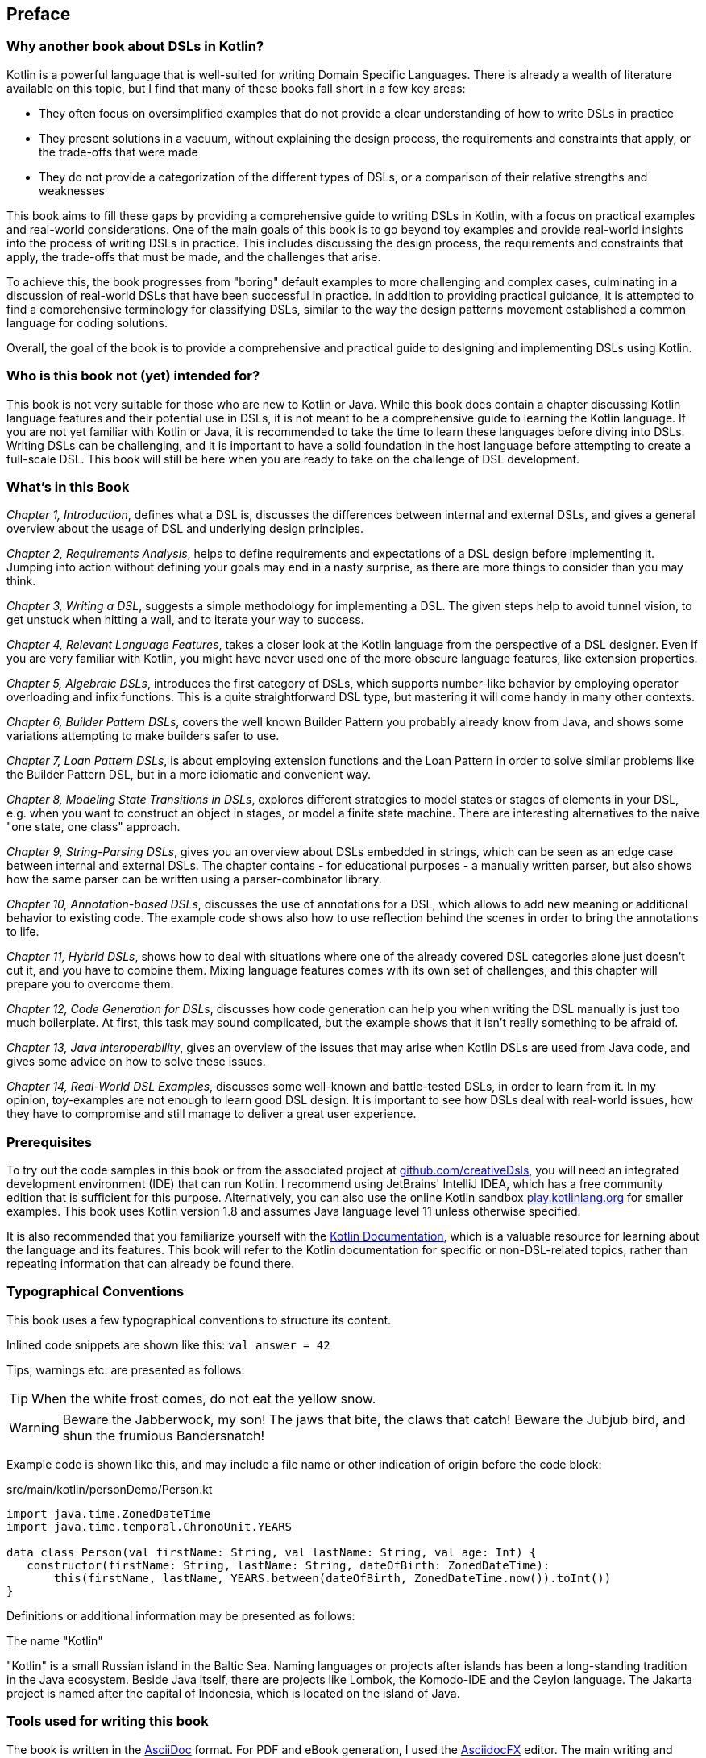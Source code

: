 [preface]

== Preface

=== Why another book about DSLs in Kotlin?

Kotlin is a powerful language that is well-suited for writing Domain Specific Languages. There is already a wealth of literature available on this topic, but I find that many of these books fall short in a few key areas:

* They often focus on oversimplified examples that do not provide a clear understanding of how to write DSLs in practice
* They present solutions in a vacuum, without explaining the design process, the requirements and constraints that apply, or the trade-offs that were made
* They do not provide a categorization of the different types of DSLs, or a comparison of their relative strengths and weaknesses

This book aims to fill these gaps by providing a comprehensive guide to writing DSLs in Kotlin, with a focus on practical examples and real-world considerations. One of the main goals of this book is to go beyond toy examples and provide real-world insights into the process of writing DSLs in practice. This includes discussing the design process, the requirements and constraints that apply, the trade-offs that must be made, and the challenges that arise.

To achieve this, the book progresses from "boring" default examples to more challenging and complex cases, culminating in a discussion of real-world DSLs that have been successful in practice. In addition to providing practical guidance, it is attempted to find a comprehensive terminology for classifying DSLs, similar to the way the design patterns movement established a common language for coding solutions.

Overall, the goal of the book is to provide a comprehensive and practical guide to designing and implementing DSLs using Kotlin.

=== Who is this book not (yet) intended for?

This book is not very suitable for those who are new to Kotlin or Java. While this book does contain a chapter discussing Kotlin language features and their potential use in DSLs, it is not meant to be a comprehensive guide to learning the Kotlin language. If you are not yet familiar with Kotlin or Java, it is recommended to take the time to learn these languages before diving into DSLs. Writing DSLs can be challenging, and it is important to have a solid foundation in the host language before attempting to create a full-scale DSL. This book will still be here when you are ready to take on the challenge of DSL development.

=== What's in this Book

_Chapter 1, Introduction_, defines what a DSL is, discusses the differences between internal and external DSLs, and gives a general overview about the usage of DSL and underlying design principles.

_Chapter 2, Requirements Analysis_, helps to define requirements and expectations of a DSL design before implementing it. Jumping into action without defining your goals may end in a nasty surprise, as there are more things to consider than you may think.

_Chapter 3, Writing a DSL_, suggests a simple methodology for implementing a DSL. The given steps help to avoid tunnel vision, to get unstuck when hitting a wall, and to iterate your way to success.

_Chapter 4, Relevant Language Features_, takes a closer look at the Kotlin language from the perspective of a DSL designer. Even if you are very familiar with Kotlin, you might have never used one of the more obscure language features, like extension properties.

_Chapter 5, Algebraic DSLs_, introduces the first category of DSLs, which supports number-like behavior by employing operator overloading and infix functions. This is a quite straightforward DSL type, but mastering it will come handy in many other contexts.

_Chapter 6, Builder Pattern DSLs_, covers the well known Builder Pattern you probably already know from Java, and shows some variations attempting to make builders safer to use.

_Chapter 7, Loan Pattern DSLs_, is about employing extension functions and the Loan Pattern in order to solve similar problems like the Builder Pattern DSL, but in a more idiomatic and convenient way.

_Chapter 8, Modeling State Transitions in DSLs_, explores different strategies to model states or stages of elements in your DSL, e.g. when you want to construct an object in stages, or model a finite state machine. There are interesting alternatives to the naive "one state, one class" approach.

_Chapter 9, String-Parsing DSLs_, gives you an overview about DSLs embedded in strings, which can be seen as an edge case between internal and external DSLs. The chapter contains - for educational purposes - a manually written parser, but also shows how the same parser can be written using a parser-combinator library.

_Chapter 10, Annotation-based DSLs_, discusses the use of annotations for a DSL, which allows to add new meaning or additional behavior to existing code. The example code shows also how to use reflection behind the scenes in order to bring the annotations to life.

_Chapter 11, Hybrid DSLs_, shows how to deal with situations where one of the already covered DSL categories alone just doesn't cut it, and you have to combine them. Mixing language features comes with its own set of challenges, and this chapter will prepare you to overcome them.

_Chapter 12, Code Generation for DSLs_, discusses how code generation can help you when writing the DSL manually is just too much boilerplate. At first, this task may sound complicated, but the example shows that it isn't really something to be afraid of.

_Chapter 13, Java interoperability_, gives an overview of the issues that may arise when Kotlin DSLs are used from Java code, and gives some advice on how to solve these issues.

_Chapter 14, Real-World DSL Examples_, discusses some well-known and battle-tested DSLs, in order to learn from it. In my opinion, toy-examples are not enough to learn good DSL design. It is important to see how DSLs deal with real-world issues, how they have to compromise and still manage to deliver a great user experience.

=== Prerequisites

To try out the code samples in this book or from the associated project at https://github.com/creativeDsls[github.com/creativeDsls], you will need an integrated development environment (IDE) that can run Kotlin. I recommend using JetBrains' IntelliJ IDEA, which has a free community edition that is sufficient for this purpose. Alternatively, you can also use the online Kotlin sandbox   https://play.kotlinlang.org/[play.kotlinlang.org] for smaller examples. This book uses Kotlin version 1.8 and assumes Java language level 11 unless otherwise specified.

It is also recommended that you familiarize yourself with the https://kotlinlang.org/docs/home.html[Kotlin Documentation], which is a valuable resource for learning about the language and its features. This book will refer to the Kotlin documentation for specific or non-DSL-related topics, rather than repeating information that can already be found there.

=== Typographical Conventions

This book uses a few typographical conventions to structure its content.

Inlined code snippets are shown like this: `val answer = 42`

Tips, warnings etc. are presented as follows:

TIP: When the white frost comes, do not eat the yellow snow.

WARNING: Beware the Jabberwock, my son! The jaws that bite, the claws that catch!
Beware the Jubjub bird, and shun the frumious Bandersnatch!

Example code is shown like this, and may include a file name or other indication of origin before the code block:

[source,kotlin]
.src/main/kotlin/personDemo/Person.kt
----
import java.time.ZonedDateTime
import java.time.temporal.ChronoUnit.YEARS

data class Person(val firstName: String, val lastName: String, val age: Int) {
   constructor(firstName: String, lastName: String, dateOfBirth: ZonedDateTime):
       this(firstName, lastName, YEARS.between(dateOfBirth, ZonedDateTime.now()).toInt())
}
----

Definitions or additional information may be presented as follows:

.The name "Kotlin"
****
"Kotlin" is a small Russian island in the Baltic Sea. Naming languages or projects after islands has been a long-standing tradition in the Java ecosystem. Beside Java itself, there are projects like Lombok, the Komodo-IDE and the Ceylon language. The Jakarta project is named after the capital of Indonesia, which is located on the island of Java.
****

=== Tools used for writing this book

The book is written in the https://asciidoc.org/[AsciiDoc] format. For PDF and eBook generation, I used the https://asciidocfx.com/[AsciidocFX] editor. The main writing and programming tool was https://www.jetbrains.com/idea/[IntelliJ IDEA] by JetBrains, using the https://plugins.jetbrains.com/plugin/7391-asciidoc[Asciidoctor plugin]. The diagrams were made using the https://ditaa.sourceforge.net/[ditaa] library.

I used https://openai.com/blog/chatgpt/[ChatGPT] by OpenAI as a writing assistant. As a non-native speaker, it is difficult to avoid grammar mistakes and to find to a natural writing style, and I'm thankful that OpenAI granted public access for testing this incredible technology.

=== Feedback

Please do not hesitate to contact me if you find any errors or have suggestions for improvement. Your feedback is very valuable to me and will help to improve this book for future readers. Thank you in advance for taking the time to let me know your thoughts.

To give feedback, e-mail me at creativeDsls@protonmail.com.

